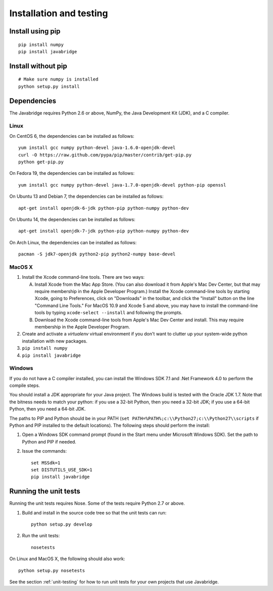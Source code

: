 Installation and testing
========================

Install using pip
-----------------

::
   
    pip install numpy
    pip install javabridge


Install without pip
-------------------

::
   
    # Make sure numpy is installed
    python setup.py install


Dependencies
------------

The Javabridge requires Python 2.6 or above, NumPy, the Java
Development Kit (JDK), and a C compiler.

Linux
^^^^^

On CentOS 6, the dependencies can be installed as follows::

    yum install gcc numpy python-devel java-1.6.0-openjdk-devel
    curl -O https://raw.github.com/pypa/pip/master/contrib/get-pip.py
    python get-pip.py

On Fedora 19, the dependencies can be installed as follows::

    yum install gcc numpy python-devel java-1.7.0-openjdk-devel python-pip openssl

On Ubuntu 13 and Debian 7, the dependencies can be installed as follows::

   apt-get install openjdk-6-jdk python-pip python-numpy python-dev

On Ubuntu 14, the dependencies can be installed as follows::

   apt-get install openjdk-7-jdk python-pip python-numpy python-dev

On Arch Linux, the dependencies can be installed as follows::

   pacman -S jdk7-openjdk python2-pip python2-numpy base-devel

MacOS X
^^^^^^^

1. Install the Xcode command-line tools. There are two ways:

   A. Install Xcode from the Mac App Store. (You can also download it
      from Apple's Mac Dev Center, but that may require membership in
      the Apple Developer Program.) Install the Xcode command-line
      tools by starting Xcode, going to Preferences, click on
      "Downloads" in the toolbar, and click the "Install" button on
      the line "Command Line Tools." For MacOS 10.9 and Xcode 5 and
      above, you may have to install the command-line tools by typing
      ``xcode-select --install`` and following the prompts.

   B. Download the Xcode command-line tools from Apple's Mac Dev
      Center and install. This may require membership in the Apple
      Developer Program.

2. Create and activate a `virtualenv` virtual environment if you don't
   want to clutter up your system-wide python installation with new
   packages.

3. ``pip install numpy``

4. ``pip install javabridge``
   

Windows
^^^^^^^

If you do not have a C compiler installed, you can install the Windows
SDK 7.1 and .Net Framework 4.0 to perform the compile steps.

You should install a JDK appropriate for your Java project. The
Windows build is tested with the Oracle JDK 1.7.  Note that the
bitness needs to match your python: if you use a 32-bit Python, then
you need a 32-bit JDK; if you use a 64-bit Python, then you need a
64-bit JDK.

The paths to PIP and Python should be in your PATH (``set
PATH=%PATH%;c:\\Python27;c:\\Python27\\scripts`` if Python and PIP
installed to the default locations). The following steps should
perform the install:

1. Open a Windows SDK command prompt (found in the Start menu under
   Microsoft Windows SDK). Set the path to Python and PIP if needed.
    
2. Issue the commands::
    
        set MSSdk=1
        set DISTUTILS_USE_SDK=1
        pip install javabridge


Running the unit tests
----------------------

Running the unit tests requires Nose. Some of the tests require Python
2.7 or above.

1. Build and install in the source code tree so that the unit tests can run::

    python setup.py develop

2. Run the unit tests::

    nosetests

On Linux and MacOS X, the following should also work::

    python setup.py nosetests

See the section :ref:`unit-testing` for how to run unit tests for your
own projects that use Javabridge.


